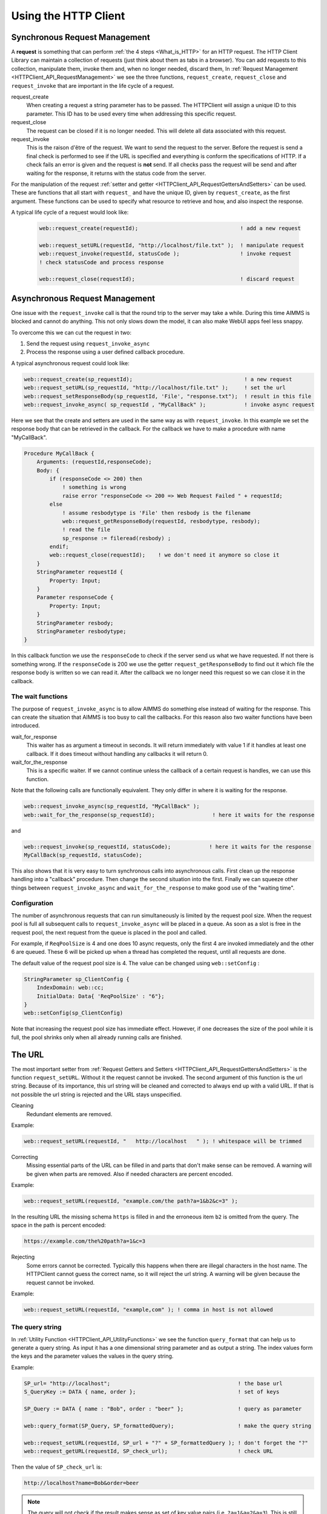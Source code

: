 Using the HTTP Client
=====================




Synchronous Request Management
------------------------------


A **request** is something that can perform :ref:`the 4 steps <What_is_HTTP>` for an HTTP request.
The HTTP Client Library can maintain a collection of requests (just think about them as tabs in a browser). You can add requests to this collection, manipulate them, invoke them and, when no longer needed, discard them,
In :ref:`Request Management <HTTPClient_API_RequestManagement>` we see the three functions, ``request_create``, ``request_close`` and ``request_invoke`` that are important in the life cycle of a request.

request_create
    When creating a request a string parameter has to be passed. The HTTPClient will assign a unique ID to this parameter. This ID has to be used every time when addressing this specific request. 

request_close
    The request can be closed if it is no longer needed. This will delete all data associated with this request.

request_invoke    
    This is the raison d'être of the request. We want to send the request to the server. Before the request is send a final check is performed to see if the URL is specified and everything is conform the specifications of HTTP. If a check fails an error is given and the request is **not** send. If all checks pass the request will be send and after waiting for the response, it returns with the status code from the server.


For the manipulation of the request :ref:`setter and getter <HTTPClient_API_RequestGettersAndSetters>` can be used. These are functions that all start with ``request_`` and have the unique ID, given by ``request_create``, as the first argument. These functions can be used to specify what resource to retrieve and how, and also inspect the response.

A typical life cycle of a request would look like:

    .. code-block:: aimms

        web::request_create(requestId);                                ! add a new request

        web::request_setURL(requestId, "http://localhost/file.txt" );  ! manipulate request
        web::request_invoke(requestId, statusCode );                   ! invoke request
        ! check statusCode and process response

        web::request_close(requestId);                                 ! discard request



Asynchronous Request Management
-------------------------------

One issue with the ``request_invoke`` call is that the round trip to the server may take a while. During this time AIMMS is blocked and cannot do anything. This not only slows down the model, it can also make WebUI apps feel less snappy.

To overcome this we can cut the request in two:

1. Send the request using ``request_invoke_async``
2. Process the response using a user defined callback procedure.


A typical asynchronous request could look like:

.. code-block:: aimms

    web::request_create(sp_requestId);                                   ! a new request
    web::request_setURL(sp_requestId, "http://localhost/file.txt" );     ! set the url
    web::request_setResponseBody(sp_requestId, 'File', "response.txt");  ! result in this file 
    web::request_invoke_async( sp_requestId , "MyCallBack" );            ! invoke async request

Here we see that the create and setters are used in the same way as with ``request_invoke``. In this example we set the response body that can be retrieved in the callback. For the callback we have to make a procedure with name "MyCallBack".

.. code-block:: aimms

    Procedure MyCallBack {
        Arguments: (requestId,responseCode);
        Body: {     
            if (responseCode <> 200) then
                ! something is wrong
                raise error "responseCode <> 200 => Web Request Failed " + requestId;
            else
                ! assume resbodytype is 'File' then resbody is the filename
                web::request_getResponseBody(requestId, resbodytype, resbody);
                ! read the file
                sp_response := fileread(resbody) ;
            endif;
            web::request_close(requestId);    ! we don't need it anymore so close it
        }
        StringParameter requestId {
            Property: Input;
        }
        Parameter responseCode {
            Property: Input;
        }
        StringParameter resbody;
        StringParameter resbodytype;
    }

In this callback function we use the ``responseCode`` to check if the server send us what we have requested. If not there is something wrong. If the ``responseCode`` is 200 we use the getter ``request_getResponseBody`` to find out it which file the response body is written so we can read it. After the callback we no longer need this request so we can close it in the callback.

The wait functions
^^^^^^^^^^^^^^^^^^

The purpose of ``request_invoke_async`` is to allow AIMMS do something else instead of waiting for the response. This can create the situation that AIMMS is too busy to call the callbacks. For this reason also two waiter functions have been introduced.

wait_for_response
    This waiter has as argument a timeout in seconds. It will return immediately with value 1 if it handles at least one callback. If it does timeout without handling any callbacks it will return 0. 

wait_for_the_response
    This is a specific waiter. If we cannot continue unless the callback of a certain request is handles, we can use this function.

Note that the following calls are functionally equivalent. They only differ in where it is waiting for the response.

.. code-block:: aimms

    web::request_invoke_async(sp_requestId, "MyCallBack" );
    web::wait_for_the_response(sp_requestId);                  ! here it waits for the response


and

.. code-block:: aimms

    web::request_invoke(sp_requestId, statusCode);            ! here it waits for the response
    MyCallBack(sp_requestId, statusCode);   


This also shows that it is very easy to turn synchronous calls into asynchronous calls. First clean up the response handling into a "callback" procedure. Then change the second situation into the first. Finally we can squeeze other things between ``request_invoke_async`` and ``wait_for_the_response`` to make good use of the "waiting time".


.. _LinkConfigReqPoolSize:

Configuration
^^^^^^^^^^^^^

The number of asynchronous requests that can run simultaneously is limited by the request pool size. When the request pool is full all subsequent calls to ``request_invoke_async`` will be placed in a queue. As soon as a slot is free in the request pool, the next request from the queue is placed in the pool and called.

For example, if ``ReqPoolSize`` is 4 and one does 10 async requests, only the first 4 are invoked immediately and the other 6 are queued. These 6 will be picked up when a thread has completed the request, until all requests are done.

The default value of the request pool size is 4. The value can be changed using ``web::setConfig`` :

.. code-block:: aimms

    StringParameter sp_ClientConfig {
        IndexDomain: web::cc;
        InitialData: Data{ 'ReqPoolSize' : "6"};
    }
    web::setConfig(sp_ClientConfig)

Note that increasing the request pool size has immediate effect. However, if one decreases the size of the pool while it is full, the pool shrinks only when all already running calls are finished.



The URL
-------

The most important setter from :ref:`Request Getters and Setters <HTTPClient_API_RequestGettersAndSetters>` is the function ``request_setURL``. Without it the request cannot be invoked. 
The second argument of this function is the url string.
Because of its importance, this url string will be cleaned and corrected to always end up with a valid URL. If that is not possible the url string is rejected and the URL stays unspecified.   

Cleaning
    Redundant elements are removed.

Example:

.. code-block:: aimms

    web::request_setURL(requestId, "   http://localhost   " ); ! whitespace will be trimmed


Correcting
    Missing essential parts of the URL can be filled in and parts that don't make sense can be removed. A warning will be given when parts are removed. Also if needed characters are percent encoded. 

Example:    

.. code-block:: aimms

    web::request_setURL(requestId, "example.com/the path?a=1&b2&c=3" ); 

In the resulting URL the missing schema ``https`` is filled in and the  erroneous item ``b2`` is omitted from the query. The space in the path is percent encoded:

.. code:: text

    https://example.com/the%20path?a=1&c=3    


Rejecting
    Some errors cannot be corrected. Typically this happens when there are illegal characters in the host name. The HTTPClient cannot guess the correct name, so it will reject the url string. A warning will be given because the request cannot be invoked.

Example:

.. code-block:: aimms

    web::request_setURL(requestId, "example,com" ); ! comma in host is not allowed



The query string
^^^^^^^^^^^^^^^^

In :ref:`Utility Function <HTTPClient_API_UtilityFunctions>` we see the function ``query_format`` that can help us to generate a query string. As input it has a one dimensional string parameter and as output a string. The index values form the keys and the parameter values the values in the query string.

Example:

.. code-block:: aimms

    SP_url= "http://localhost";                                        ! the base url
    S_QueryKey := DATA { name, order };                                ! set of keys

    SP_Query := DATA { name : "Bob", order : "beer" };                 ! query as parameter

    web::query_format(SP_Query, SP_formattedQuery);                    ! make the query string

    web::request_setURL(requestId, SP_url + "?" + SP_formattedQuery ); ! don't forget the "?"
    web::request_getURL(requestId, SP_check_url);                      ! check URL

Then the value of ``SP_check_url`` is:

.. code:: text

    http://localhost?name=Bob&order=beer    

.. note::

    The query will not check if the result makes sense as set of key value pairs (i.e. ``?a=1&a=2&a=3``). This is still correct HTTP and in such case the server should, if it cannot handle this, return an error status code.   


The Bodies
----------

Both the request and response message can have a body and the functions ``request_setRequestBody`` and ``request_setResponseBody`` can be used for this. The second argument of these function is the type. ``None`` or ``File``. In case of type File, the third argument is the filename.

None
    This is the default body type for both request and response. If the response message happens to have a body, then this body will be ignored. Usually the response body is the resource we are after, so body type None is hardly ever useful for a response.  

File
    In case of the request, the file is appended to the request message. In case of a response, the body is written to this file.

Example:

.. code-block:: aimms

    web::request_setRequestBody(requestId, 'File', "request.txt");
    web::request_setResponseBody(requestId, 'File', "response.txt");


.. note::

    The bodies have to be specified **before** invoke is called. This also holds for the response!



The Headers
-----------


:ref:`Request and response messages <HTTPClient_WhatIsHTTP_RequestAndResponseMessages>` can have headers. These are key value pairs, which in AIMMS can be represented as a one dimensional string parameter. 


* ``request_setHeaders`` can be used to set the header of the request.
* ``request_getHeaders`` can be used to retrieve the header of the request.
* ``request_getResponseHeaders`` can be used to retrieve the header of the response. This is only available when invoke has returned.


When invoke is called some default values for the request header are added. This can be shown experimentally. In the following code all parameters are one dimensional string parameters. ``SP_myHeader`` contains all header fields we want to set.

.. code-block:: aimms

    web::request_setHeaders(requestId,SP_myHeader);             ! set the header
                
    ! check it (Before)
    web::request_getHeaders(requestId,SP_reqHeadBefore);
    web::request_getResponseHeaders(requestId,SP_resHeadBefore);
                
    ! send request
    web::request_invoke(requestId, p_statusCode);
                
    ! check it again (After)
    web::request_getHeaders(requestId,SP_reqHeadAfter);
    web::request_getResponseHeaders(requestId,SP_resHeadAfter);

After running this code we see:

SP_reqHeadBefore 
    This is the request header before invoke is called. It is the same as ``SP_myHeader``, the values we have set it to. 

SP_resHeadBefore
    This is the response header before invoke. It is empty and a warning will tell that this header is not available yet. 

SP_reqHeadAfter
    This is the request header after invoke. We see that it has more element than ``SP_reqHeadBefore`` (I.e. header field ``Host``). During invoke these values were added.     

SP_resHeadAfter
    This is the response header after invoke. This is completely filled in by the server.   


.. note::

    When the request has a body then the ``Content-Length`` header field is automatically added. The ``Content-Type`` is not added and may have to be set using ``request_setHeaders``.
